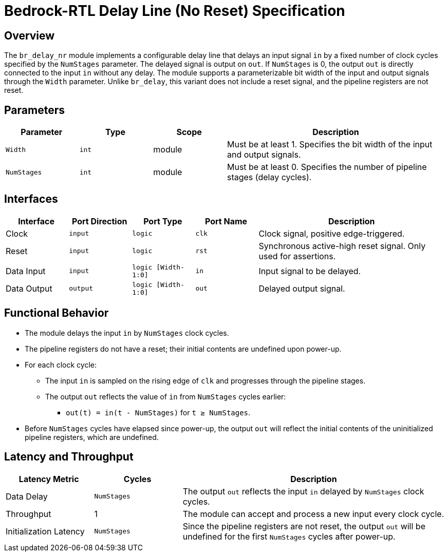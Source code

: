 // Copyright 2024-2025 The Bedrock-RTL Authors
//
// Licensed under the Apache License, Version 2.0 (the "License");
// you may not use this file except in compliance with the License.
// You may obtain a copy of the License at
//
//     http://www.apache.org/licenses/LICENSE-2.0
//
// Unless required by applicable law or agreed to in writing, software
// distributed under the License is distributed on an "AS IS" BASIS,
// WITHOUT WARRANTIES OR CONDITIONS OF ANY KIND, either express or implied.
// See the License for the specific language governing permissions and
// limitations under the License.

= Bedrock-RTL Delay Line (No Reset) Specification

== Overview

The `br_delay_nr` module implements a configurable delay line that delays an input signal `in` by a fixed number of clock cycles specified by the `NumStages` parameter. The delayed signal is output on `out`. If `NumStages` is 0, the output `out` is directly connected to the input `in` without any delay. The module supports a parameterizable bit width of the input and output signals through the `Width` parameter. Unlike `br_delay`, this variant does not include a reset signal, and the pipeline registers are not reset.

== Parameters

[cols="1,1,1,3"]
|===
| Parameter | Type | Scope | Description

| `Width`
| `int`
| module
| Must be at least 1. Specifies the bit width of the input and output signals.

| `NumStages`
| `int`
| module
| Must be at least 0. Specifies the number of pipeline stages (delay cycles).
|===

== Interfaces

[cols="1,1,1,1,3"]
|===
| Interface | Port Direction | Port Type | Port Name | Description

| Clock
| `input`
| `logic`
| `clk`
| Clock signal, positive edge-triggered.

| Reset
| `input`
| `logic`
| `rst`
| Synchronous active-high reset signal. Only used for assertions.

| Data Input
| `input`
| `logic [Width-1:0]`
| `in`
| Input signal to be delayed.

| Data Output
| `output`
| `logic [Width-1:0]`
| `out`
| Delayed output signal.
|===

== Functional Behavior

* The module delays the input `in` by `NumStages` clock cycles.
* The pipeline registers do not have a reset; their initial contents are undefined upon power-up.
* For each clock cycle:
  ** The input `in` is sampled on the rising edge of `clk` and progresses through the pipeline stages.
  ** The output `out` reflects the value of `in` from `NumStages` cycles earlier:
    *** `out(t) = in(t - NumStages)` for `t ≥ NumStages`.
* Before `NumStages` cycles have elapsed since power-up, the output `out` will reflect the initial contents of the uninitialized pipeline registers, which are undefined.

== Latency and Throughput

[cols="1,1,3"]
|===
| Latency Metric | Cycles | Description

| Data Delay
| `NumStages`
| The output `out` reflects the input `in` delayed by `NumStages` clock cycles.

| Throughput
| 1
| The module can accept and process a new input every clock cycle.

| Initialization Latency
| `NumStages`
| Since the pipeline registers are not reset, the output `out` will be undefined for the first `NumStages` cycles after power-up.
|===
